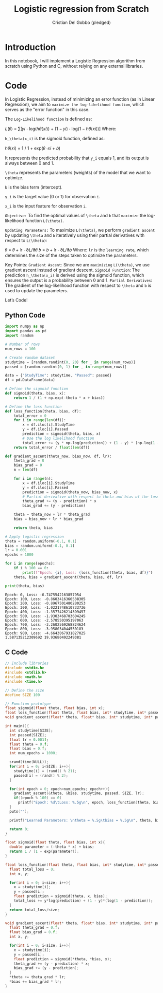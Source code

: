 #+TITLE: Logistic regression from Scratch 
#+AUTHOR: Cristian Del Gobbo (pledged)
#+STARTUP: overview hideblocks indent
#+property: header-args:python :python python3 :session *Python* :results output :exports both :noweb yes :tangle yes:

* Introduction
In this notebook, I will implement a Logistic Regression algorithm 
from scratch using Python and C, without relying on any external libraries.
* Code
In Logistic Regression, instead of minimizing an error function (as in Linear Regression), we aim to =maximize the log-likelihood function=, which serves as the "error function" in this case.

The =Log-Likelihood function= is defined as:

𝐿(𝜃) = ∑[𝑦𝑖 ⋅ log(ℎ𝜃(𝑥𝑖)) + (1 − 𝑦𝑖) ⋅ log(1 − ℎ𝜃(𝑥𝑖))]
Where:

=h_\theta(x_i)= is the sigmoid function, defined as:

ℎ𝜃(𝑥𝑖) = 1 / 1 + exp(𝜃 ⋅𝑥𝑖 + 𝑏)
 
It represents the predicted probability that =y_i= equals 1, 
and its output is always between 0 and 1.

=\theta= represents the parameters (weights) of the model that we want to optimize.

=b= is the bias term (intercept).

=y_i= is the target value (0 or 1) for observation =i=.

=x_i= is the input feature for observation =i=.

=Objective:=
To find the optimal values of =\theta= and =b= that =maximize= the log-likelihood function =L(\theta)=.

=Updating Parameters:=
To maximize =L(\theta)=, we perform =gradient ascent= by updating =\theta= and =b= iteratively 
using their partial derivatives with respect to =L(\theta)=:

𝜃 = 𝜃 + lr ⋅ ∂𝐿/∂𝜃 
𝑏 = 𝑏 + lr ⋅ ∂𝐿/∂𝑏 
Where:
=lr= is the =learning rate=, which determines the size of the steps taken to optimize the parameters.

Key Points:
=Gradient Ascent=: Since we are =maximizing= =L(\theta)=, we use gradient ascent instead of gradient descent.
=Sigmoid Function=: The prediction =h_\theta(x_i)= is derived using the sigmoid function, which 
ensures the output is a probability between 0 and 1.
=Partial Derivatives=: The gradient of the log-likelihood function with respect to =\theta= and =b= is used to update the parameters.

Let’s Code!
** Python Code
#+name: LogReg
#+begin_src python :python python3
import numpy as np
import pandas as pd
import random

# Number of rows
num_rows = 100

# Create random dataset
studytime = [random.randint(0, 20) for _ in range(num_rows)]
passed = [random.randint(0, 1) for _ in range(num_rows)]

data = {"StudyTime": studytime, "Passed": passed}
df = pd.DataFrame(data)

# Define the sigmoid function
def sigmoid(theta, bias, x):
    return 1 / (1 + np.exp(-theta * x + bias))

# Define the loss function
def loss_function(theta, bias, df):
    total_error = 0
    for i in range(len(df)):
        x = df.iloc[i].StudyTime
        y = df.iloc[i].Passed
        prediction = sigmoid(theta, bias, x)
        # Use the log likelihood function
        total_error += (y * np.log(prediction)) + (1 - y) * (np.log(1 - prediction))
    return total_error / float(len(df))

def gradient_ascent(theta_now, bias_now, df, lr):
    theta_grad = 0
    bias_grad = 0
    n = len(df)

    for i in range(n):
        x = df.iloc[i].StudyTime
        y = df.iloc[i].Passed
        prediction = sigmoid(theta_now, bias_now, x)
        # Partial derivative with respect to theta and bias of the loss function
        theta_grad += (y - prediction) * x
        bias_grad += (y - prediction)

    theta = theta_now + lr * theta_grad
    bias = bias_now + lr * bias_grad 

    return theta, bias

# Apply logistic regression
theta = random.uniform(-0.1, 0.1)
bias = random.uniform(-0.1, 0.1)
lr = 0.001
epochs = 1000

for i in range(epochs):
    if i % 100 == 0:
        print(f"Epoch: {i}, Loss: {loss_function(theta, bias, df)}")
    theta, bias = gradient_ascent(theta, bias, df, lr)

print(theta, bias)
#+end_src

#+RESULTS: LogReg
#+begin_example
Epoch: 0, Loss: -0.7475542163857954
Epoch: 100, Loss: -0.8603416360538305
Epoch: 200, Loss: -0.8967501480280253
Epoch: 300, Loss: -1.0221748610733736
Epoch: 400, Loss: -1.3577426214399457
Epoch: 500, Loss: -1.9303468703604245
Epoch: 600, Loss: -2.578550395197063
Epoch: 700, Loss: -3.2602569268824624
Epoch: 800, Loss: -3.958034044550183
Epoch: 900, Loss: -4.6643067931827025
1.587135212309692 19.93680492249381
#+end_example

** C Code
#+begin_src C :tangle LogReg.c :results output
  // Include libraries
  #include <stdio.h>
  #include <stdlib.h>
  #include <math.h>
  #include <time.h>

  // Define the size
  #define SIZE 100

  // Function prototype
  float sigmoid(float theta, float bias, int x);
  float loss_function(float theta, float bias, int* studytime, int* passed, int size);
  void gradient_ascent(float* theta, float* bias, int* studytime, int* passed, int size, float lr);

  int main(){
    int studytime[SIZE];
    int passed[SIZE];
    float lr = 0.001f;
    float theta = 0.f;
    float bias = 0.f;
    int num_epochs = 1000;

    srand(time(NULL));
    for(int i = 0; i<SIZE; i++){
      studytime[i] = (rand() % 21);
      passed[i] = (rand() % 2);
    }

    for(int epoch = 0; epoch<num_epochs; epoch++){
      gradient_ascent(&theta, &bias, studytime, passed, SIZE, lr);
      if((epoch % 100) == 0)
        printf("Epoch: %d\tLoss: %.5g\n", epoch, loss_function(theta, bias, studytime, passed, SIZE));
    } 
    puts("");

    printf("Learned Parameters: \ntheta = %.5g\tbias = %.5g\n", theta, bias);
    
    return 0;
  }

  float sigmoid(float theta, float bias, int x){
    double parameter = (-theta * x) + bias;
    return 1 / (1 + exp(parameter));
  }

  float loss_function(float theta, float bias, int* studytime, int* passed, int size){
    float total_loss = 0;
    int x, y;

    for(int i = 0; i<size; i++){
      x = studytime[i];
      y = passed[i];
      float prediction = sigmoid(theta, x, bias);
      total_loss += y*log(prediction) + (1 - y)*(log(1 - prediction));
    }
    return total_loss/size;
  }

  void gradient_ascent(float* theta, float* bias, int* studytime, int* passed, int size, float lr){
    float theta_grad = 0.f;
    float bias_grad = 0.f;
    int x, y;

    for(int i = 0; i<size; i++){
      x = studytime[i];
      y = passed[i];
      float prediction = sigmoid(*theta, *bias, x);
      theta_grad += (y - prediction) * x;
      bias_grad += (y - prediction);
    } 
    ,*theta += theta_grad * lr;
    ,*bias += bias_grad * lr;
  }



#+end_src

#+RESULTS:
